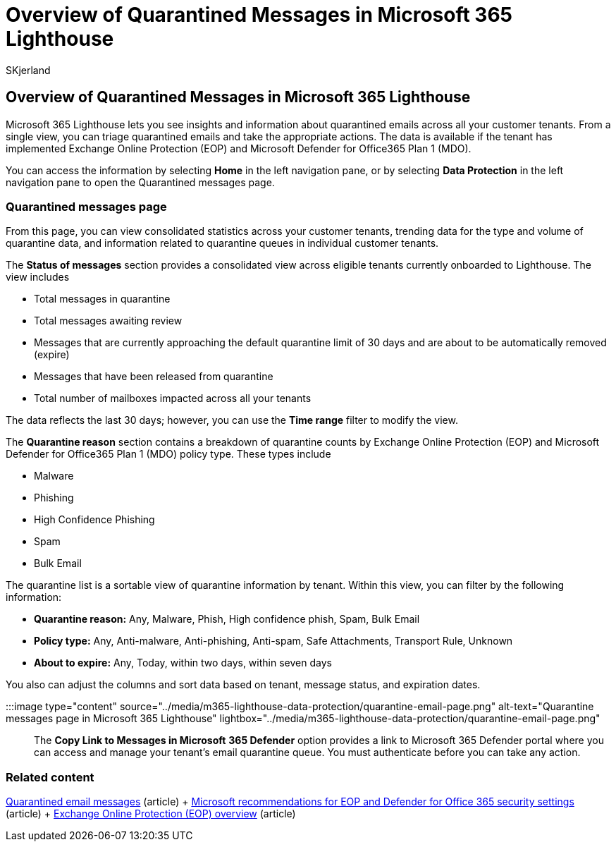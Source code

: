 = Overview of Quarantined Messages in Microsoft 365 Lighthouse
:audience: Admin
:author: SKjerland
:description: For Managed Service Providers (MSPs) using Microsoft 365 Lighthouse, learn how to manage quarantined messages.
:f1.keywords: CSH
:manager: scotv
:ms-reviewer: shcallaw
:ms.author: sharik
:ms.collection: ["M365-subscription-management", "Adm_O365"]
:ms.custom: ["AdminSurgePortfolio", "M365-Lighthouse"]
:ms.localizationpriority: medium
:ms.service: microsoft-365-lighthouse
:ms.topic: article
:search.appverid: MET150

== Overview of Quarantined Messages in Microsoft 365 Lighthouse

Microsoft 365 Lighthouse lets you see insights and information about quarantined emails across all your customer tenants.
From a single view, you can triage quarantined emails and take the appropriate actions.
The data is available if the tenant has implemented Exchange Online Protection (EOP) and Microsoft Defender for Office365 Plan 1 (MDO).

You can access the information by selecting *Home* in the left navigation pane, or by selecting *Data Protection* in the left navigation pane to open the Quarantined messages page.

=== Quarantined messages page

From this page, you can view consolidated statistics across your customer tenants, trending data for the type and volume of quarantine data, and information related to quarantine queues in individual customer tenants.

The *Status of messages* section provides a consolidated view across eligible tenants currently onboarded to Lighthouse.
The view includes

* Total messages in quarantine
* Total messages awaiting review
* Messages that are currently approaching the default quarantine limit of 30 days and are about to be automatically removed (expire)
* Messages that have been released from quarantine
* Total number of mailboxes impacted across all your tenants

The data reflects the last 30 days;
however, you can use the *Time range* filter to modify the view.

The *Quarantine reason* section contains a breakdown of quarantine counts by Exchange Online Protection (EOP) and Microsoft Defender for Office365 Plan 1 (MDO) policy type.
These types include

* Malware
* Phishing
* High Confidence Phishing
* Spam
* Bulk Email

The quarantine list is a sortable view of quarantine information by tenant.
Within this view, you can filter by the following information:

* *Quarantine reason:* Any, Malware, Phish, High confidence phish, Spam, Bulk Email
* *Policy type:* Any, Anti-malware, Anti-phishing, Anti-spam, Safe Attachments, Transport Rule, Unknown
* *About to expire:* Any, Today, within two days, within seven days

You also can adjust the columns and sort data based on tenant, message status, and expiration dates.

:::image type="content" source="../media/m365-lighthouse-data-protection/quarantine-email-page.png" alt-text="Quarantine messages page in Microsoft 365 Lighthouse" lightbox="../media/m365-lighthouse-data-protection/quarantine-email-page.png":::

The *Copy Link to Messages in Microsoft* *365 Defender* option provides a link to Microsoft 365 Defender portal where you can access and manage your tenant's email quarantine queue.
You must authenticate before you can take any action.

=== Related content

xref:../security/office-365-security/quarantine-email-messages.adoc[Quarantined email messages] (article) + xref:../security/office-365-security/recommended-settings-for-eop-and-office365.adoc[Microsoft recommendations for EOP and Defender for Office 365 security settings] (article) + xref:../security/office-365-security/exchange-online-protection-overview.adoc[Exchange Online Protection (EOP) overview] (article)
